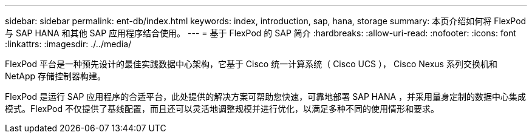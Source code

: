 ---
sidebar: sidebar 
permalink: ent-db/index.html 
keywords: index, introduction, sap, hana, storage 
summary: 本页介绍如何将 FlexPod 与 SAP HANA 和其他 SAP 应用程序结合使用。 
---
= 基于 FlexPod 的 SAP 简介
:hardbreaks:
:allow-uri-read: 
:nofooter: 
:icons: font
:linkattrs: 
:imagesdir: ./../media/


FlexPod 平台是一种预先设计的最佳实践数据中心架构，它基于 Cisco 统一计算系统（ Cisco UCS ）， Cisco Nexus 系列交换机和 NetApp 存储控制器构建。

FlexPod 是运行 SAP 应用程序的合适平台，此处提供的解决方案可帮助您快速，可靠地部署 SAP HANA ，并采用量身定制的数据中心集成模式。FlexPod 不仅提供了基线配置，而且还可以灵活地调整规模并进行优化，以满足多种不同的使用情形和要求。
